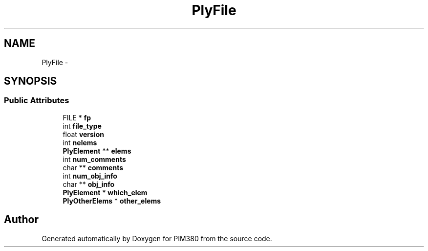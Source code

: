 .TH "PlyFile" 3 "Tue Apr 9 2013" "Version 0.1" "PIM380" \" -*- nroff -*-
.ad l
.nh
.SH NAME
PlyFile \- 
.SH SYNOPSIS
.br
.PP
.SS "Public Attributes"

.in +1c
.ti -1c
.RI "FILE * \fBfp\fP"
.br
.ti -1c
.RI "int \fBfile_type\fP"
.br
.ti -1c
.RI "float \fBversion\fP"
.br
.ti -1c
.RI "int \fBnelems\fP"
.br
.ti -1c
.RI "\fBPlyElement\fP ** \fBelems\fP"
.br
.ti -1c
.RI "int \fBnum_comments\fP"
.br
.ti -1c
.RI "char ** \fBcomments\fP"
.br
.ti -1c
.RI "int \fBnum_obj_info\fP"
.br
.ti -1c
.RI "char ** \fBobj_info\fP"
.br
.ti -1c
.RI "\fBPlyElement\fP * \fBwhich_elem\fP"
.br
.ti -1c
.RI "\fBPlyOtherElems\fP * \fBother_elems\fP"
.br
.in -1c

.SH "Author"
.PP 
Generated automatically by Doxygen for PIM380 from the source code\&.
